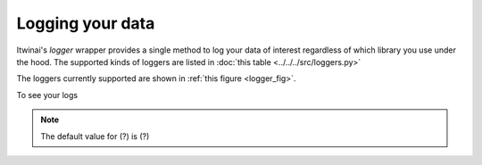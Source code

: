 Logging your data
===========

Itwinai's `logger` wrapper provides a single method to log your data of interest regardless of which library you use under the hood.
The supported kinds of loggers are listed in :doc:`this table <../../../src/loggers.py>`

.. _logger_fig:
.. image:: figures/logger_fig.png
    :scale: 12%
    :align: center

The loggers currently supported are shown in :ref:`this figure <logger_fig>`.


To see your logs 

.. note::
    The default value for (?) is (?)


